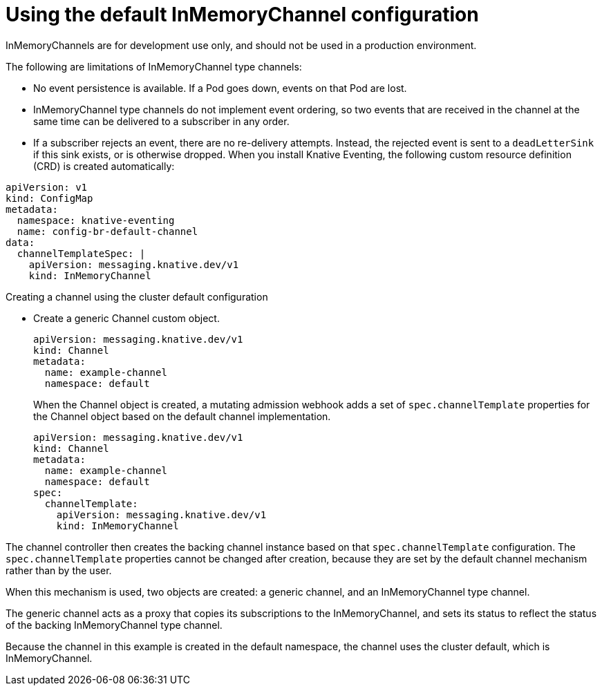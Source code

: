 // Module included in the following assemblies:
//
//  * serverless/knative_eventing/serverless-channels.adoc

[id="serverless-inmemorychannel_{context}"]
= Using the default InMemoryChannel configuration

InMemoryChannels are for development use only, and should not be used in a production environment.

The following are limitations of InMemoryChannel type channels:

* No event persistence is available. If a Pod goes down, events on that Pod are lost.
* InMemoryChannel type channels do not implement event ordering, so two events that are received in the channel at the same time can be delivered to a subscriber in any order.
* If a subscriber rejects an event, there are no re-delivery attempts. Instead, the rejected event is sent to a `deadLetterSink` if this sink exists, or is otherwise dropped.
// add link to subscription docs after rebase on top of this
When you install Knative Eventing, the following custom resource definition (CRD) is created automatically:

[source,yaml]
----
apiVersion: v1
kind: ConfigMap
metadata:
  namespace: knative-eventing
  name: config-br-default-channel
data:
  channelTemplateSpec: |
    apiVersion: messaging.knative.dev/v1
    kind: InMemoryChannel
----

.Creating a channel using the cluster default configuration

* Create a generic Channel custom object.
+
[source,yaml]
----
apiVersion: messaging.knative.dev/v1
kind: Channel
metadata:
  name: example-channel
  namespace: default
----
+
When the Channel object is created, a mutating admission webhook adds a set of `spec.channelTemplate` properties for the Channel object based on the default channel implementation.
+
[source,yaml]
----
apiVersion: messaging.knative.dev/v1
kind: Channel
metadata:
  name: example-channel
  namespace: default
spec:
  channelTemplate:
    apiVersion: messaging.knative.dev/v1
    kind: InMemoryChannel
----

The channel controller then creates the backing channel instance based on that `spec.channelTemplate` configuration. The `spec.channelTemplate` properties cannot be changed after creation, because they are set by the default channel mechanism rather than by the user.

When this mechanism is used, two objects are created: a generic channel, and an InMemoryChannel type channel.

The generic channel acts as a proxy that copies its subscriptions to the InMemoryChannel, and sets its status to reflect the status of the backing InMemoryChannel type channel.

Because the channel in this example is created in the default namespace, the channel uses the cluster default, which is InMemoryChannel.
